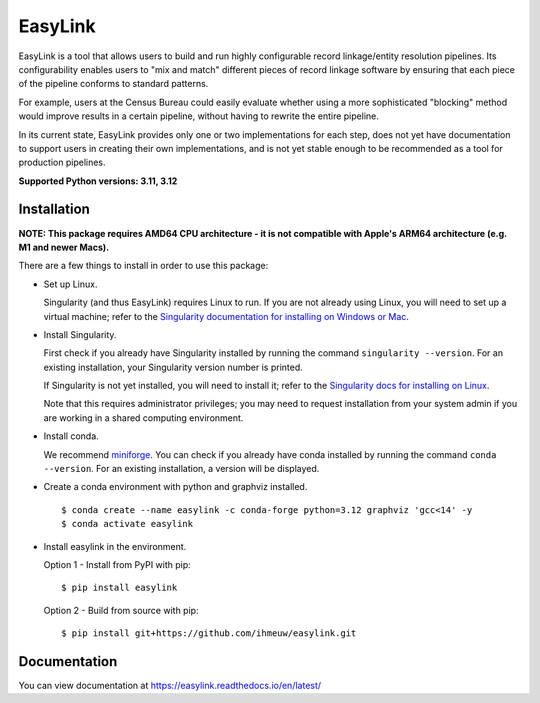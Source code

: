 ========
EasyLink
========

.. _intro:

EasyLink is a tool that allows users to build and run highly configurable record linkage/entity resolution pipelines.
Its configurability enables users to "mix and match" different pieces of record 
linkage software by ensuring that each piece of the pipeline conforms to standard patterns. 

For example, users at the Census Bureau could easily evaluate whether using a more sophisticated "blocking" 
method would improve results in a certain pipeline, without having to rewrite the entire pipeline.

In its current state, EasyLink provides only one or two implementations for each step, does not yet have documentation 
to support users in creating their own implementations, and is not yet stable enough to be recommended as a tool for production pipelines.

.. _end_intro:

.. _python_support:

**Supported Python versions: 3.11, 3.12**

.. _end_python_support:

Installation
============

.. _installation:

**NOTE: This package requires AMD64 CPU architecture - it is not compatible with
Apple's ARM64 architecture (e.g. M1 and newer Macs).**

There are a few things to install in order to use this package:

- Set up Linux.

  Singularity (and thus EasyLink) requires Linux to run. If you are not already
  using Linux, you will need to set up a virtual machine; refer to the 
  `Singularity documentation for installing on Windows or Mac <https://docs.sylabs.io/guides/4.1/admin-guide/installation.html#installation-on-windows-or-mac>`_. 

- Install Singularity.

  First check if you already have Singularity installed by running the command
  ``singularity --version``. For an existing installation, your Singularity version
  number is printed.

  If Singularity is not yet installed, you will need to install it;
  refer to the `Singularity docs for installing on Linux <https://docs.sylabs.io/guides/4.1/admin-guide/installation.html#installation-on-linux>`_.

  Note that this requires administrator privileges; you may need to request installation
  from your system admin if you are working in a shared computing environment.

- Install conda. 
  
  We recommend `miniforge <https://github.com/conda-forge/miniforge>`_. You can
  check if you already have conda installed by running the command ``conda --version``.
  For an existing installation, a version will be displayed.

- Create a conda environment with python and graphviz installed.

  ::

  $ conda create --name easylink -c conda-forge python=3.12 graphviz 'gcc<14' -y
  $ conda activate easylink

- Install easylink in the environment.

  Option 1 - Install from PyPI with pip::

    $ pip install easylink

  Option 2 - Build from source with pip::
    
    $ pip install git+https://github.com/ihmeuw/easylink.git

.. _end_installation:

Documentation
=============

You can view documentation at https://easylink.readthedocs.io/en/latest/
